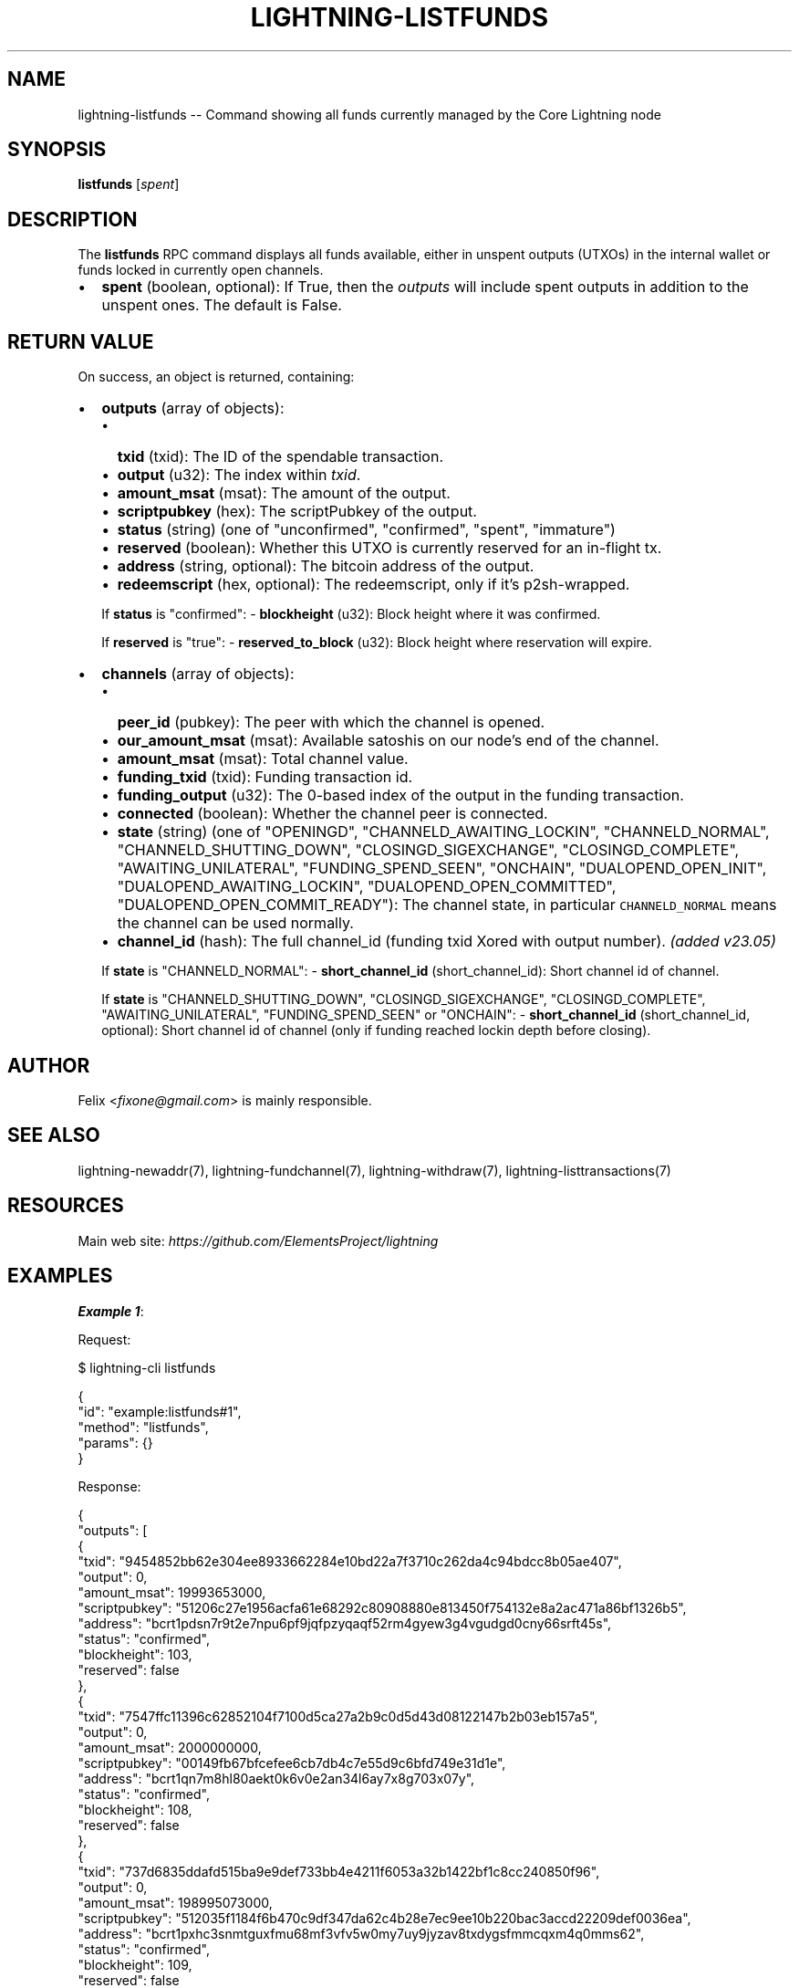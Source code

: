 .\" -*- mode: troff; coding: utf-8 -*-
.TH "LIGHTNING-LISTFUNDS" "7" "" "Core Lightning pre-v24.08" ""
.SH
NAME
.LP
lightning-listfunds -- Command showing all funds currently managed by the Core Lightning node
.SH
SYNOPSIS
.LP
\fBlistfunds\fR [\fIspent\fR] 
.SH
DESCRIPTION
.LP
The \fBlistfunds\fR RPC command displays all funds available, either in unspent outputs (UTXOs) in the internal wallet or funds locked in currently open channels.
.IP "\(bu" 2
\fBspent\fR (boolean, optional): If True, then the \fIoutputs\fR will include spent outputs in addition to the unspent ones. The default is False.
.SH
RETURN VALUE
.LP
On success, an object is returned, containing:
.IP "\(bu" 2
\fBoutputs\fR (array of objects):
.RS
.IP "\(bu" 2
\fBtxid\fR (txid): The ID of the spendable transaction.
.if n \
.sp -1
.if t \
.sp -0.25v
.IP "\(bu" 2
\fBoutput\fR (u32): The index within \fItxid\fR.
.if n \
.sp -1
.if t \
.sp -0.25v
.IP "\(bu" 2
\fBamount_msat\fR (msat): The amount of the output.
.if n \
.sp -1
.if t \
.sp -0.25v
.IP "\(bu" 2
\fBscriptpubkey\fR (hex): The scriptPubkey of the output.
.if n \
.sp -1
.if t \
.sp -0.25v
.IP "\(bu" 2
\fBstatus\fR (string) (one of \(dqunconfirmed\(dq, \(dqconfirmed\(dq, \(dqspent\(dq, \(dqimmature\(dq)
.if n \
.sp -1
.if t \
.sp -0.25v
.IP "\(bu" 2
\fBreserved\fR (boolean): Whether this UTXO is currently reserved for an in-flight tx.
.if n \
.sp -1
.if t \
.sp -0.25v
.IP "\(bu" 2
\fBaddress\fR (string, optional): The bitcoin address of the output.
.if n \
.sp -1
.if t \
.sp -0.25v
.IP "\(bu" 2
\fBredeemscript\fR (hex, optional): The redeemscript, only if it's p2sh-wrapped.
.RE
.IP
If \fBstatus\fR is \(dqconfirmed\(dq:
- \fBblockheight\fR (u32): Block height where it was confirmed.
.IP
If \fBreserved\fR is \(dqtrue\(dq:
- \fBreserved_to_block\fR (u32): Block height where reservation will expire.
.IP "\(bu" 2
\fBchannels\fR (array of objects):
.RS
.IP "\(bu" 2
\fBpeer_id\fR (pubkey): The peer with which the channel is opened.
.if n \
.sp -1
.if t \
.sp -0.25v
.IP "\(bu" 2
\fBour_amount_msat\fR (msat): Available satoshis on our node's end of the channel.
.if n \
.sp -1
.if t \
.sp -0.25v
.IP "\(bu" 2
\fBamount_msat\fR (msat): Total channel value.
.if n \
.sp -1
.if t \
.sp -0.25v
.IP "\(bu" 2
\fBfunding_txid\fR (txid): Funding transaction id.
.if n \
.sp -1
.if t \
.sp -0.25v
.IP "\(bu" 2
\fBfunding_output\fR (u32): The 0-based index of the output in the funding transaction.
.if n \
.sp -1
.if t \
.sp -0.25v
.IP "\(bu" 2
\fBconnected\fR (boolean): Whether the channel peer is connected.
.if n \
.sp -1
.if t \
.sp -0.25v
.IP "\(bu" 2
\fBstate\fR (string) (one of \(dqOPENINGD\(dq, \(dqCHANNELD_AWAITING_LOCKIN\(dq, \(dqCHANNELD_NORMAL\(dq, \(dqCHANNELD_SHUTTING_DOWN\(dq, \(dqCLOSINGD_SIGEXCHANGE\(dq, \(dqCLOSINGD_COMPLETE\(dq, \(dqAWAITING_UNILATERAL\(dq, \(dqFUNDING_SPEND_SEEN\(dq, \(dqONCHAIN\(dq, \(dqDUALOPEND_OPEN_INIT\(dq, \(dqDUALOPEND_AWAITING_LOCKIN\(dq, \(dqDUALOPEND_OPEN_COMMITTED\(dq, \(dqDUALOPEND_OPEN_COMMIT_READY\(dq): The channel state, in particular \fCCHANNELD_NORMAL\fR means the channel can be used normally.
.if n \
.sp -1
.if t \
.sp -0.25v
.IP "\(bu" 2
\fBchannel_id\fR (hash): The full channel_id (funding txid Xored with output number). \fI(added v23.05)\fR
.RE
.IP
If \fBstate\fR is \(dqCHANNELD_NORMAL\(dq:
- \fBshort_channel_id\fR (short_channel_id): Short channel id of channel.
.IP
If \fBstate\fR is \(dqCHANNELD_SHUTTING_DOWN\(dq, \(dqCLOSINGD_SIGEXCHANGE\(dq, \(dqCLOSINGD_COMPLETE\(dq, \(dqAWAITING_UNILATERAL\(dq, \(dqFUNDING_SPEND_SEEN\(dq or \(dqONCHAIN\(dq:
- \fBshort_channel_id\fR (short_channel_id, optional): Short channel id of channel (only if funding reached lockin depth before closing).
.SH
AUTHOR
.LP
Felix <\fIfixone@gmail.com\fR> is mainly responsible.
.SH
SEE ALSO
.LP
lightning-newaddr(7), lightning-fundchannel(7), lightning-withdraw(7), lightning-listtransactions(7)
.SH
RESOURCES
.LP
Main web site: \fIhttps://github.com/ElementsProject/lightning\fR
.SH
EXAMPLES
.LP
\fBExample 1\fR: 
.PP
Request:
.LP
.EX
$ lightning-cli listfunds
.EE
.LP
.EX
{
  \(dqid\(dq: \(dqexample:listfunds#1\(dq,
  \(dqmethod\(dq: \(dqlistfunds\(dq,
  \(dqparams\(dq: {}
}
.EE
.PP
Response:
.LP
.EX
{
  \(dqoutputs\(dq: [
    {
      \(dqtxid\(dq: \(dq9454852bb62e304ee8933662284e10bd22a7f3710c262da4c94bdcc8b05ae407\(dq,
      \(dqoutput\(dq: 0,
      \(dqamount_msat\(dq: 19993653000,
      \(dqscriptpubkey\(dq: \(dq51206c27e1956acfa61e68292c80908880e813450f754132e8a2ac471a86bf1326b5\(dq,
      \(dqaddress\(dq: \(dqbcrt1pdsn7r9t2e7npu6pf9jqfpzyqaqf52rm4gyew3g4vgudgd0cny66srft45s\(dq,
      \(dqstatus\(dq: \(dqconfirmed\(dq,
      \(dqblockheight\(dq: 103,
      \(dqreserved\(dq: false
    },
    {
      \(dqtxid\(dq: \(dq7547ffc11396c62852104f7100d5ca27a2b9c0d5d43d08122147b2b03eb157a5\(dq,
      \(dqoutput\(dq: 0,
      \(dqamount_msat\(dq: 2000000000,
      \(dqscriptpubkey\(dq: \(dq00149fb67bfcefee6cb7db4c7e55d9c6bfd749e31d1e\(dq,
      \(dqaddress\(dq: \(dqbcrt1qn7m8hl80aekt0k6v0e2an34l6ay7x8g703x07y\(dq,
      \(dqstatus\(dq: \(dqconfirmed\(dq,
      \(dqblockheight\(dq: 108,
      \(dqreserved\(dq: false
    },
    {
      \(dqtxid\(dq: \(dq737d6835ddafd515ba9e9def733bb4e4211f6053a32b1422bf1c8cc240850f96\(dq,
      \(dqoutput\(dq: 0,
      \(dqamount_msat\(dq: 198995073000,
      \(dqscriptpubkey\(dq: \(dq512035f1184f6b470c9df347da62c4b28e7ec9ee10b220bac3accd22209def0036ea\(dq,
      \(dqaddress\(dq: \(dqbcrt1pxhc3snmtguxfmu68mf3vfv5w0my7uy9jyzav8txdygsfmmcqxm4q0mms62\(dq,
      \(dqstatus\(dq: \(dqconfirmed\(dq,
      \(dqblockheight\(dq: 109,
      \(dqreserved\(dq: false
    }
  ],
  \(dqchannels\(dq: [
    {
      \(dqpeer_id\(dq: \(dq022d223620a359a47ff7f7ac447c85c46c923da53389221a0054c11c1e3ca31d59\(dq,
      \(dqconnected\(dq: true,
      \(dqstate\(dq: \(dqCHANNELD_NORMAL\(dq,
      \(dqchannel_id\(dq: \(dq252d1b0a1e57895e84137f28cf19ab2c35847e284c112fefdecc7afeaa5c1de7\(dq,
      \(dqshort_channel_id\(dq: \(dq109x1x1\(dq,
      \(dqour_amount_msat\(dq: 490518792,
      \(dqamount_msat\(dq: 1000000000,
      \(dqfunding_txid\(dq: \(dq737d6835ddafd515ba9e9def733bb4e4211f6053a32b1422bf1c8cc240850f96\(dq,
      \(dqfunding_output\(dq: 1
    }
  ]
}
.EE
.PP
